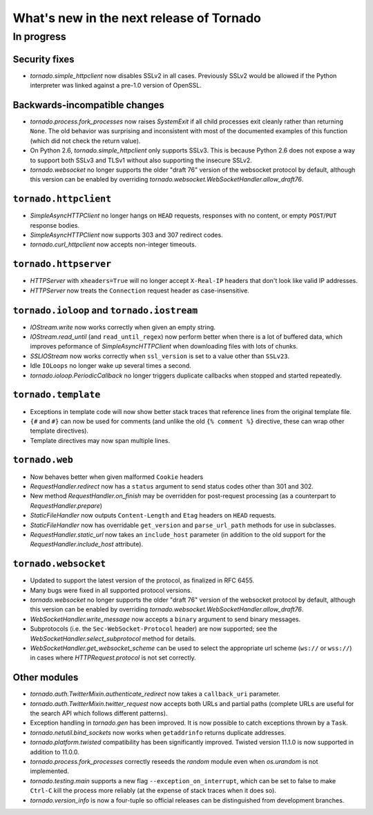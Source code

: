 What's new in the next release of Tornado
=========================================

In progress
-----------

Security fixes
~~~~~~~~~~~~~~

* `tornado.simple_httpclient` now disables SSLv2 in all cases.  Previously
  SSLv2 would be allowed if the Python interpreter was linked against a
  pre-1.0 version of OpenSSL.

Backwards-incompatible changes
~~~~~~~~~~~~~~~~~~~~~~~~~~~~~~

* `tornado.process.fork_processes` now raises `SystemExit` if all child
  processes exit cleanly rather than returning ``None``.  The old behavior
  was surprising and inconsistent with most of the documented examples
  of this function (which did not check the return value).
* On Python 2.6, `tornado.simple_httpclient` only supports SSLv3.  This
  is because Python 2.6 does not expose a way to support both SSLv3 and TLSv1
  without also supporting the insecure SSLv2.
* `tornado.websocket` no longer supports the older "draft 76" version
  of the websocket protocol by default, although this version can
  be enabled by overriding `tornado.websocket.WebSocketHandler.allow_draft76`.

``tornado.httpclient``
~~~~~~~~~~~~~~~~~~~~~~

* `SimpleAsyncHTTPClient` no longer hangs on ``HEAD`` requests,
  responses with no content, or empty ``POST``/``PUT`` response bodies.
* `SimpleAsyncHTTPClient` now supports 303 and 307 redirect codes.
* `tornado.curl_httpclient` now accepts non-integer timeouts.

``tornado.httpserver``
~~~~~~~~~~~~~~~~~~~~~~

* `HTTPServer` with ``xheaders=True`` will no longer accept
  ``X-Real-IP`` headers that don't look like valid IP addresses.
* `HTTPServer` now treats the ``Connection`` request header as
  case-insensitive.

``tornado.ioloop`` and ``tornado.iostream``
~~~~~~~~~~~~~~~~~~~~~~~~~~~~~~~~~~~~~~~~~~~

* `IOStream.write` now works correctly when given an empty string.
* `IOStream.read_until` (and ``read_until_regex``) now perform better
  when there is a lot of buffered data, which improves peformance of
  `SimpleAsyncHTTPClient` when downloading files with lots of
  chunks.
* `SSLIOStream` now works correctly when ``ssl_version`` is set to
  a value other than ``SSLv23``.
* Idle ``IOLoops`` no longer wake up several times a second.
* `tornado.ioloop.PeriodicCallback` no longer triggers duplicate callbacks
  when stopped and started repeatedly.

``tornado.template``
~~~~~~~~~~~~~~~~~~~~

* Exceptions in template code will now show better stack traces that
  reference lines from the original template file.
* ``{#`` and ``#}`` can now be used for comments (and unlike the old
  ``{% comment %}`` directive, these can wrap other template directives).
* Template directives may now span multiple lines.

``tornado.web``
~~~~~~~~~~~~~~~

* Now behaves better when given malformed ``Cookie`` headers
* `RequestHandler.redirect` now has a ``status`` argument to send
  status codes other than 301 and 302.
* New method `RequestHandler.on_finish` may be overridden for post-request
  processing (as a counterpart to `RequestHandler.prepare`)
* `StaticFileHandler` now outputs ``Content-Length`` and ``Etag`` headers
  on ``HEAD`` requests.
* `StaticFileHandler` now has overridable ``get_version`` and
  ``parse_url_path`` methods for use in subclasses.
* `RequestHandler.static_url` now takes an ``include_host`` parameter
  (in addition to the old support for the `RequestHandler.include_host`
  attribute).

``tornado.websocket``
~~~~~~~~~~~~~~~~~~~~~

* Updated to support the latest version of the protocol, as finalized
  in RFC 6455.
* Many bugs were fixed in all supported protocol versions.
* `tornado.websocket` no longer supports the older "draft 76" version
  of the websocket protocol by default, although this version can
  be enabled by overriding `tornado.websocket.WebSocketHandler.allow_draft76`.
* `WebSocketHandler.write_message` now accepts a ``binary`` argument
  to send binary messages.
* Subprotocols (i.e. the ``Sec-WebSocket-Protocol`` header) are now supported;
  see the `WebSocketHandler.select_subprotocol` method for details.
* `WebSocketHandler.get_websocket_scheme` can be used to select the
  appropriate url scheme (``ws://`` or ``wss://``) in cases where
  `HTTPRequest.protocol` is not set correctly.

Other modules
~~~~~~~~~~~~~

* `tornado.auth.TwitterMixin.authenticate_redirect` now takes a
  ``callback_uri`` parameter.
* `tornado.auth.TwitterMixin.twitter_request` now accepts both URLs and
  partial paths (complete URLs are useful for the search API which follows
  different patterns).
* Exception handling in `tornado.gen` has been improved.  It is now possible
  to catch exceptions thrown by a ``Task``.
* `tornado.netutil.bind_sockets` now works when ``getaddrinfo`` returns
  duplicate addresses.
* `tornado.platform.twisted` compatibility has been significantly improved.
  Twisted version 11.1.0 is now supported in addition to 11.0.0.
* `tornado.process.fork_processes` correctly reseeds the `random` module
  even when `os.urandom` is not implemented.
* `tornado.testing.main` supports a new flag ``--exception_on_interrupt``,
  which can be set to false to make ``Ctrl-C`` kill the process more
  reliably (at the expense of stack traces when it does so).
* `tornado.version_info` is now a four-tuple so official releases can be
  distinguished from development branches.
